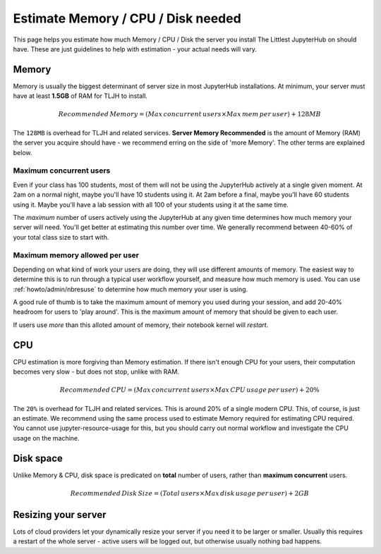 .. _howto/admin/resource-estimation:

===================================
Estimate Memory / CPU / Disk needed
===================================

This page helps you estimate how much Memory / CPU / Disk the server you install
The Littlest JupyterHub on should have. These are just guidelines to help
with estimation - your actual needs will vary.

Memory
======

Memory is usually the biggest determinant of server size in most JupyterHub
installations. At minimum, your server must have at least **1.5GB** of RAM
for TLJH to install.

.. math::

    Recommended\, Memory =
    (Max\, concurrent\, users \times Max\, mem\, per\, user) + 128MB


The ``128MB`` is overhead for TLJH and related services. **Server Memory Recommended**
is the amount of Memory (RAM) the server you acquire should have - we recommend
erring on the side of 'more Memory'. The other terms are explained below.

Maximum concurrent users
------------------------

Even if your class has 100 students, most of them will not be using the JupyterHub
actively at a single given moment. At 2am on a normal night, maybe you'll have 10 students
using it. At 2am before a final, maybe you'll have 60 students using it. Maybe
you'll have a lab session with all 100 of your students using it at the same time.

The *maximum* number of users actively using the JupyterHub at any given time determines
how much memory your server will need. You'll get better at estimating this number
over time. We generally recommend between 40-60% of your total class size to start with.

Maximum memory allowed per user
-------------------------------

Depending on what kind of work your users are doing, they will use different amounts
of memory. The easiest way to determine this is to run through a typical user
workflow yourself, and measure how much memory is used. You can use :ref:`howto/admin/nbresuse`
to determine how much memory your user is using.

A good rule of thumb is to take the maximum amount of memory you used during
your session, and add 20-40% headroom for users to 'play around'. This is the
maximum amount of memory that should be given to each user.

If users use *more* than this alloted amount of memory, their notebook kernel will *restart*.

CPU
===

CPU estimation is more forgiving than Memory estimation. If there isn't
enough CPU for your users, their computation becomes very slow - but does not
stop, unlike with RAM.

.. math::

    Recommended\, CPU = (Max\, concurrent\, users \times Max\, CPU\, usage\, per\, user) + 20\%

The ``20%`` is overhead for TLJH and related services. This is around 20% of a
single modern CPU. This, of course, is just an estimate. We recommend using
the same process used to estimate Memory required for estimating CPU required.
You cannot use jupyter-resource-usage for this, but you should carry out normal workflow and
investigate the CPU usage on the machine.

Disk space
==========

Unlike Memory & CPU, disk space is predicated on **total** number of users,
rather than **maximum concurrent** users.

.. math::

    Recommended\, Disk\, Size = (Total\, users \times Max\, disk\, usage\, per\, user) + 2GB

Resizing your server
====================

Lots of cloud providers let your dynamically resize your server if you need it
to be larger or smaller. Usually this requires a restart of the whole server -
active users will be logged out, but otherwise usually nothing bad happens.
